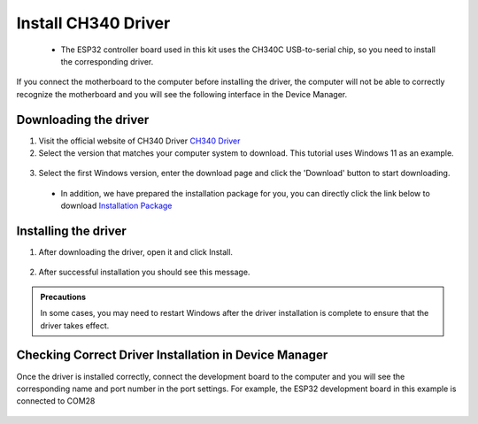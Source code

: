 Install CH340 Driver
===========================
 - The ESP32 controller board used in this kit uses the CH340C USB-to-serial chip, so you need to install the corresponding driver. 

If you connect the motherboard to the computer before installing the driver, the computer will not be able to correctly recognize the motherboard and you will see the following interface in the Device Manager.

 .. image:: _static/12.CH340.png

Downloading the driver
----------------------

1. Visit the official website of CH340 Driver `CH340 Driver <https://www.wch.cn/products/ch340.html>`_

2. Select the version that matches your computer system to download. This tutorial uses Windows 11 as an example.

  .. image:: _static/10.CH340.png

3. Select the first Windows version, enter the download page and click the 'Download' button to start downloading.

  .. image:: _static/11.CH340.png

 - In addition, we have prepared the installation package for you, you can directly click the link below to download `Installation Package <https://www.dropbox.com/scl/fi/j6oue7pij59qyy9cwqclh/CH34x_Install_Windows_v3_4.zip?rlkey=xttzwik1qp56naxw8v7ostmkq&e=1&st=kcy0xjl1&dl=0>`_



Installing the driver
----------------------
1. After downloading the driver, open it and click Install.
  
  .. image:: _static/13.CH340.png


2. After successful installation you should see this message.

  .. image:: _static/14.CH340.png
    

.. admonition:: Precautions

  In some cases, you may need to restart Windows after the driver installation is complete to ensure that the driver takes effect.


Checking Correct Driver Installation in Device Manager
-------------------------------------------------------
Once the driver is installed correctly, connect the development board to the computer and you will see the corresponding name and port number in the port settings. For example, the ESP32 development board in this example is connected to COM28


  .. image:: _static/15.CH340.png


